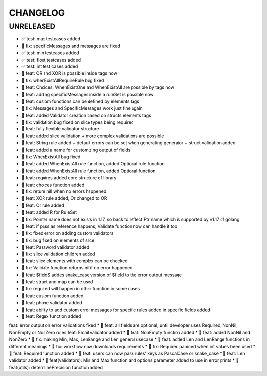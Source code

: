 CHANGELOG
=========

UNRELEASED
----------

* ✅ test: max testcases added
* 🐛 fix: specificMessages and messages are fixed
* ✅ test: min testcases added
* ✅ test: float testcases added
* ✅ test: int test cases added
* 🎉 feat: OR and XOR is possible inside tags now
* 🐛 fix: whenExistAllRequireRule bug fixed
* 🎉 feat: Choices, WhenExistOne and WhenExistAll are possible by tags now
* 🎉 feat: adding specificMessages inside a ruleSet is possible now
* 🎉 feat: custom functions can be defined by elements tags
* 🐛 fix: Messages and SpecificMessages work just fine again
* 🎉 feat: added Validator creation based on structs elements tags
* 🐛 fix: validation bug fixed on slice types being required
* 🎉 feat: fully flexible validator structure
* 🎉 feat: added slice validation + more complex validations are possible
* 🎉 feat: String rule added + default errors can be set when generating generator + struct validation added
* 🎉 feat: added a name for customizing output of fields
* 🐛 fix: WhenExistAll bug fixed
* 🎉 feat: added WhenExistAll rule function, added Optional rule function
* 🎉 feat: added WhenExistAll rule function, added Optional function
* 🎉 feat: requires added core structure of library
* 🎉 feat: choices function added
* 🐛 fix: return nill when no errors happened
* 🎉 feat: XOR rule added, Or changed to OR
* 🎉 feat: Or rule added
* 🎉 feat: added R for RuleSet
* 🐛 fix: Pointer name does not exists in 1.17, so back to reflect.Ptr name which is supported by v1.17 of golang
* 🎉 feat: if pass as reference happens, Validate function now can handle it too
* 🐛 fix: fixed error on adding custom validators
* 🐛 fix: bug fixed on elements of slice
* 🎉 feat: Password validator added
* 🐛 fix: slice validation children added
* 🎉 feat: slice elements with complex can be checked
* 🐛 fix: Validate function returns nil if no error happened
* 🎉 feat: $fieldS addes snake_case version of $field to the error output message
* 🎉 feat: struct and map can be used
* 🐛 fix: required will happen in other function in some cases
* 🎉 feat: custom function added
* 🎉 feat: phone validator added
* 🎉 feat: ability to add custom error messages for specific rules added in specific fields added
* 🎉 feat: Regex function added
feat: error output on error validations fixed
* 🎉 feat: all fields are optional, until developer uses Required, NonNil, NonEmpty or NonZero rules
feat: Email validator added
* 🎉 feat: NonEmpty function added
* 🎉 feat: added NonNil and NonZero
* 🐛 fix: making Min, Max, LenRange and Len general usecase
* 🎉 feat: added Len and LenRange functions in different meanings
* 🐛 fix: workflow now downloads requirements
* 🐛 fix: Required paniced when int values been used
* 🎉 feat: Required function added
* 🎉 feat: users can now pass rules' keys as PascalCase or snake_case
* 🎉 feat: Len validator added
* 🎉 feat(validators): Min and Max function and options parameter added to use in error prints
* 🎉 feat(utils): determinePrecision function added

.. 1.0.0 (2022-06-22)
.. ------------------

